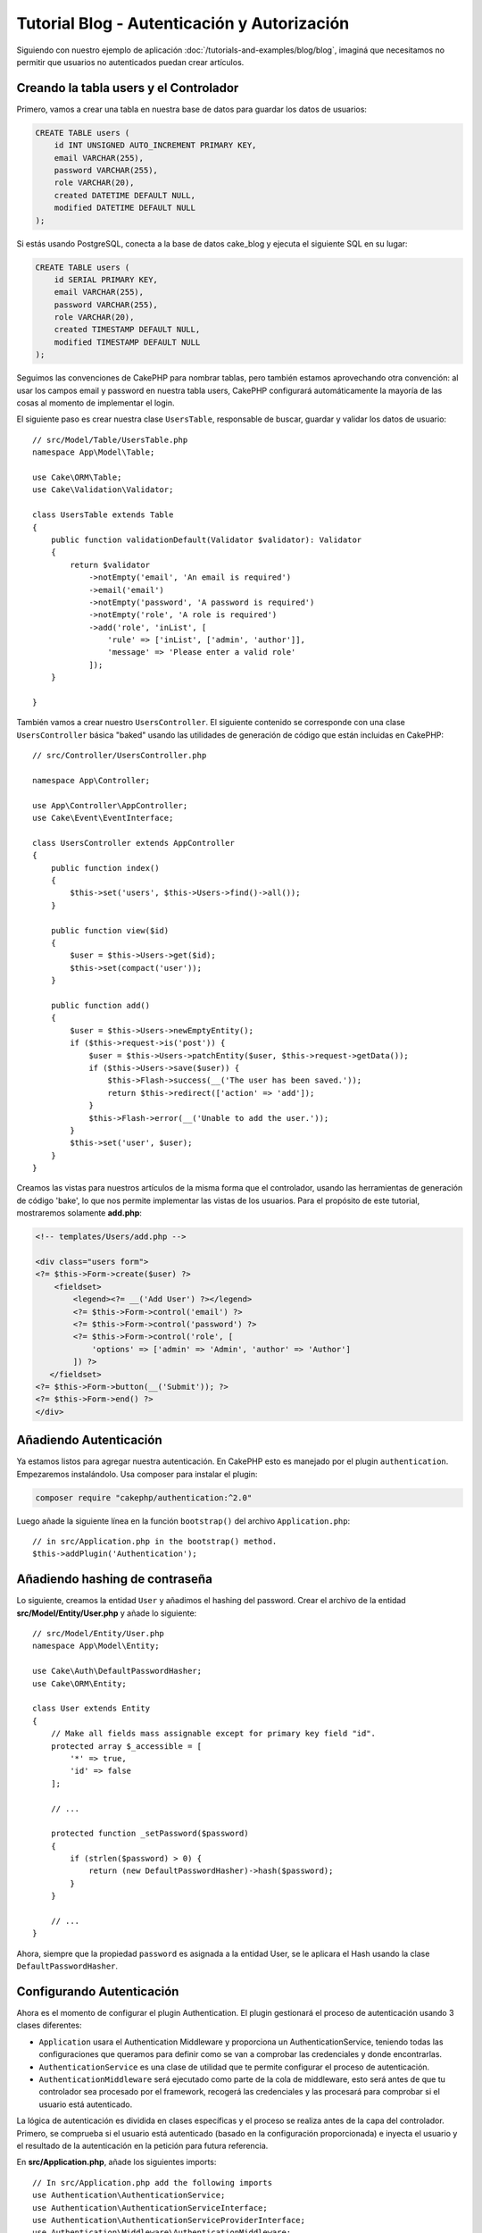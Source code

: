 Tutorial Blog - Autenticación y Autorización
############################################

Siguiendo con nuestro ejemplo de aplicación :doc:`/tutorials-and-examples/blog/blog`, imaginá que
necesitamos no permitir que usuarios no autenticados puedan crear artículos.

Creando la tabla users y el Controlador
=======================================

Primero, vamos a crear una tabla en nuestra base de datos para guardar los datos de usuarios:

.. code-block:: mysql

    CREATE TABLE users (
        id INT UNSIGNED AUTO_INCREMENT PRIMARY KEY,
        email VARCHAR(255),
        password VARCHAR(255),
        role VARCHAR(20),
        created DATETIME DEFAULT NULL,
        modified DATETIME DEFAULT NULL
    );

Si estás usando PostgreSQL, conecta a la base de datos cake_blog y ejecuta el siguiente SQL en su lugar:

.. code-block:: SQL

    CREATE TABLE users (
        id SERIAL PRIMARY KEY,
        email VARCHAR(255),
        password VARCHAR(255),
        role VARCHAR(20),
        created TIMESTAMP DEFAULT NULL,
        modified TIMESTAMP DEFAULT NULL
    );

Seguimos las convenciones de CakePHP para nombrar tablas, pero también
estamos aprovechando otra convención: al usar los campos email y password
en nuestra tabla users, CakePHP configurará automáticamente la mayoría de las cosas
al momento de implementar el login.

El siguiente paso es crear nuestra clase ``UsersTable``, responsable de buscar, guardar
y validar los datos de usuario::

    // src/Model/Table/UsersTable.php
    namespace App\Model\Table;

    use Cake\ORM\Table;
    use Cake\Validation\Validator;

    class UsersTable extends Table
    {
        public function validationDefault(Validator $validator): Validator
        {
            return $validator
                ->notEmpty('email', 'An email is required')
                ->email('email')
                ->notEmpty('password', 'A password is required')
                ->notEmpty('role', 'A role is required')
                ->add('role', 'inList', [
                    'rule' => ['inList', ['admin', 'author']],
                    'message' => 'Please enter a valid role'
                ]);
        }

    }

También vamos a crear nuestro ``UsersController``. El siguiente contenido se corresponde
con una clase ``UsersController`` básica "baked" usando las utilidades de generación
de código que están incluidas en CakePHP::

    // src/Controller/UsersController.php

    namespace App\Controller;

    use App\Controller\AppController;
    use Cake\Event\EventInterface;

    class UsersController extends AppController
    {
        public function index()
        {
            $this->set('users', $this->Users->find()->all());
        }

        public function view($id)
        {
            $user = $this->Users->get($id);
            $this->set(compact('user'));
        }

        public function add()
        {
            $user = $this->Users->newEmptyEntity();
            if ($this->request->is('post')) {
                $user = $this->Users->patchEntity($user, $this->request->getData());
                if ($this->Users->save($user)) {
                    $this->Flash->success(__('The user has been saved.'));
                    return $this->redirect(['action' => 'add']);
                }
                $this->Flash->error(__('Unable to add the user.'));
            }
            $this->set('user', $user);
        }
    }

Creamos las vistas para nuestros artículos de la misma forma que el controlador, usando
las herramientas de generación de código 'bake', lo que nos permite implementar las vistas
de los usuarios. Para el propósito de este tutorial, mostraremos solamente **add.php**:

.. code-block:: php

    <!-- templates/Users/add.php -->

    <div class="users form">
    <?= $this->Form->create($user) ?>
        <fieldset>
            <legend><?= __('Add User') ?></legend>
            <?= $this->Form->control('email') ?>
            <?= $this->Form->control('password') ?>
            <?= $this->Form->control('role', [
                'options' => ['admin' => 'Admin', 'author' => 'Author']
            ]) ?>
       </fieldset>
    <?= $this->Form->button(__('Submit')); ?>
    <?= $this->Form->end() ?>
    </div>

Añadiendo Autenticación
=======================

Ya estamos listos para agregar nuestra autenticación. En CakePHP esto es manejado
por el plugin ``authentication``. Empezaremos instalándolo. Usa composer para
instalar el plugin:

.. code-block:: console

    composer require "cakephp/authentication:^2.0"

Luego añade la siguiente línea en la función ``bootstrap()`` del archivo ``Application.php``::

    // in src/Application.php in the bootstrap() method.
    $this->addPlugin('Authentication');

Añadiendo hashing de contraseña
===============================

Lo siguiente, creamos la entidad ``User`` y añadimos el hashing del password. Crear el
archivo de la entidad **src/Model/Entity/User.php** y añade lo siguiente::

    // src/Model/Entity/User.php
    namespace App\Model\Entity;

    use Cake\Auth\DefaultPasswordHasher;
    use Cake\ORM\Entity;

    class User extends Entity
    {
        // Make all fields mass assignable except for primary key field "id".
        protected array $_accessible = [
            '*' => true,
            'id' => false
        ];

        // ...

        protected function _setPassword($password)
        {
            if (strlen($password) > 0) {
                return (new DefaultPasswordHasher)->hash($password);
            }
        }

        // ...
    }

Ahora, siempre que la propiedad ``password`` es asignada a la entidad User, se
le aplicara el Hash usando la clase ``DefaultPasswordHasher``.

Configurando Autenticación
==========================

Ahora es el momento de configurar el plugin Authentication.
El plugin gestionará el proceso de autenticación usando 3 clases diferentes:

* ``Application`` usara el Authentication Middleware y proporciona un
  AuthenticationService, teniendo todas las configuraciones que queramos para definir
  como se van a comprobar las credenciales y donde encontrarlas.
* ``AuthenticationService`` es una clase de utilidad que te permite configurar el
  proceso de autenticación.
* ``AuthenticationMiddleware`` será ejecutado como parte de la cola de middleware,
  esto será antes de que tu controlador sea procesado por el framework, recogerá
  las credenciales y las procesará para comprobar si el usuario está autenticado.

La lógica de autenticación es dividida en clases específicas y el proceso
se realiza antes de la capa del controlador. Primero, se comprueba si el
usuario está autenticado (basado en la configuración proporcionada) e inyecta
el usuario y el resultado de la autenticación en la petición para futura referencia.

En **src/Application.php**, añade los siguientes imports::

    // In src/Application.php add the following imports
    use Authentication\AuthenticationService;
    use Authentication\AuthenticationServiceInterface;
    use Authentication\AuthenticationServiceProviderInterface;
    use Authentication\Middleware\AuthenticationMiddleware;
    use Psr\Http\Message\ServerRequestInterface;

Luego implementa el interfaz de autenticación en tu clase Application::

    // in src/Application.php
    class Application extends BaseApplication
        implements AuthenticationServiceProviderInterface
    {

Después añade lo siguiente::

    // src/Application.php
    public function middleware(MiddlewareQueue $middlewareQueue): MiddlewareQueue
    {
        $middlewareQueue
            // ... other middleware added before
            ->add(new RoutingMiddleware($this))
            // add Authentication after RoutingMiddleware
            ->add(new AuthenticationMiddleware($this));

        return $middlewareQueue;
    }

    public function getAuthenticationService(ServerRequestInterface $request): AuthenticationServiceInterface
    {
        $authenticationService = new AuthenticationService([
            'unauthenticatedRedirect' => '/users/login',
            'queryParam' => 'redirect',
        ]);

        // Carga los identificadores, asegurando que se comprueban los campos email y password
        $authenticationService->loadIdentifier('Authentication.Password', [
            'fields' => [
                'username' => 'email',
                'password' => 'password',
            ],
        ]);

        // Carga los authenticators, quieres que la sesión comprueba primero
        $authenticationService->loadAuthenticator('Authentication.Session');
        // Configure form data check to pick email and password
        $authenticationService->loadAuthenticator('Authentication.Form', [
            'fields' => [
                'username' => 'email',
                'password' => 'password',
            ],
            'loginUrl' => '/users/login',
        ]);

        return $authenticationService;
    }

En tu clase ``AppController`` añade el siguiente código::

    // src/Controller/AppController.php
    public function initialize(): void
    {
        parent::initialize();
        $this->loadComponent('Flash');

        // Añade ésta línea para comprobar la autenticación y asegurar tu aplicación
        $this->loadComponent('Authentication.Authentication');

Ahora, en cada petición, el ``AuthenticationMiddleware`` inspeccionará la sesión
para comprobar si existe un usuario autenticado. Si estamos cargando la página
``/users/login``, también inspeccionará los datos del formulario enviado en "post"
(si hay alguno) para extraer las credenciales. Por defecto las credenciales se
extraerán de los campos ``email`` y ``password`` de la información del request.
El resultado de la autenticación será inyectado in un atributo de la petición
llamado ``authentication``. Puedes inspeccionar el resultado en cualquier momento
usando ``$this->request->getAttribute('authentication')`` desde la acción de un
controlador.
Todas tus páginas serán restringidas ya que ``AuthenticationComponent`` está
comprobando el resultado en cada petición. Cuando falla al buscar un usuario
autenticado, redirigirá al usuario a la página ``/users/login``.
Te en cuenta que en éste punto del tutorial, la aplicación no funcionará ya que
aún no tenemos la página de login. Si visitas tu aplicación, obtendrás un bucle
infinito de redirección, asi que, vamos a arreglarlo!

En tu ``UsersController``, añade el siguiente código::

    public function beforeFilter(\Cake\Event\EventInterface $event)
    {
        parent::beforeFilter($event);
        // Configura la acción de login para no requerir autenticación, para
        // prevenir el bucle infinito de redirección
        $this->Authentication->addUnauthenticatedActions(['login']);
    }

    public function login()
    {
        $this->request->allowMethod(['get', 'post']);
        $result = $this->Authentication->getResult();
        // sin importar si es POST o GET, redirige si el usuario esta autenticado
        if ($result->isValid()) {
            // redirige a /articles después de iniciar sesión correctamente
            $redirect = $this->request->getQuery('redirect', [
                'controller' => 'Articles',
                'action' => 'index',
            ]);

            return $this->redirect($redirect);
        }
        // muestra los errors si el usuario envió el formulario y fallo la autenticación
        if ($this->request->is('post') && !$result->isValid()) {
            $this->Flash->error(__('Invalid email or password'));
        }
    }

Añade la lógica de la vista para la acción de login::

    <!-- in /templates/Users/login.php -->
    <div class="users form">
        <?= $this->Flash->render() ?>
        <h3>Login</h3>
        <?= $this->Form->create() ?>
        <fieldset>
            <legend><?= __('Please enter your email and password') ?></legend>
            <?= $this->Form->control('email', ['required' => true]) ?>
            <?= $this->Form->control('password', ['required' => true]) ?>
        </fieldset>
        <?= $this->Form->submit(__('Login')); ?>
        <?= $this->Form->end() ?>

        <?= $this->Html->link("Add User", ['action' => 'add']) ?>
    </div>

Ahora la página de login nos permitirá iniciar sesión en la aplicación.
Compruébalo haciendo una petición a cualquier página de tu aplicación.
Después de haber sido redirigido a la página ``/users/login``, introduce
el email y password que usaste previamente para crear el usuario.
Deberías ser redirigido correctamente después de iniciar sesión.

Necesitamos añadir un par de detalles más para configurar nuestra aplicación.
Queremos que todas las páginas ``view`` e ``index`` sean accesible sin necesitar
iniciar sesión, así que añadiremos ésta configuración específica en ``AppController``::

    // en src/Controller/AppController.php
    public function beforeFilter(\Cake\Event\EventInterface $event)
    {
        parent::beforeFilter($event);
        // para todos los controladores de nuestra aplicación, hacer el index y view
        // acciones públicas, saltándonos la autenticación
        $this->Authentication->addUnauthenticatedActions(['index', 'view']);
    }

Terminar sesión
===============

Añade la acción ``logout`` a la clase ``UsersController``::

    // en src/Controller/UsersController.php
    public function logout()
    {
        $result = $this->Authentication->getResult();
        // sin importar si es POST o GET, redirige si el usuario esta autenticado
        if ($result->isValid()) {
            $this->Authentication->logout();
            return $this->redirect(['controller' => 'Users', 'action' => 'login']);
        }
    }

Ahora puedes visitar ``/users/logout`` para terminar la sesión. Luego serás
redirigido a la página de login. Si has llegado tan lejos, felicidades, ahora
tienes un blog simple que:

* Permite usuarios autenticados crear y editar artículos.
* Permite usuarios no autenticados ver artículos y etiquetas.

Lectura sugerida
----------------

#. :doc:`/bake/usage` Generar código CRUD básico
#. `Authentication Plugin </authentication/>`__ documentación.

.. meta::
    :title lang=es: Tutorial Blog - Autenticación y Autorización
    :keywords lang=es: auto increment,aplicacion con autorizacion,model user,array,convenciones,autenticacion,urls,cakephp,delete,doc,columns
